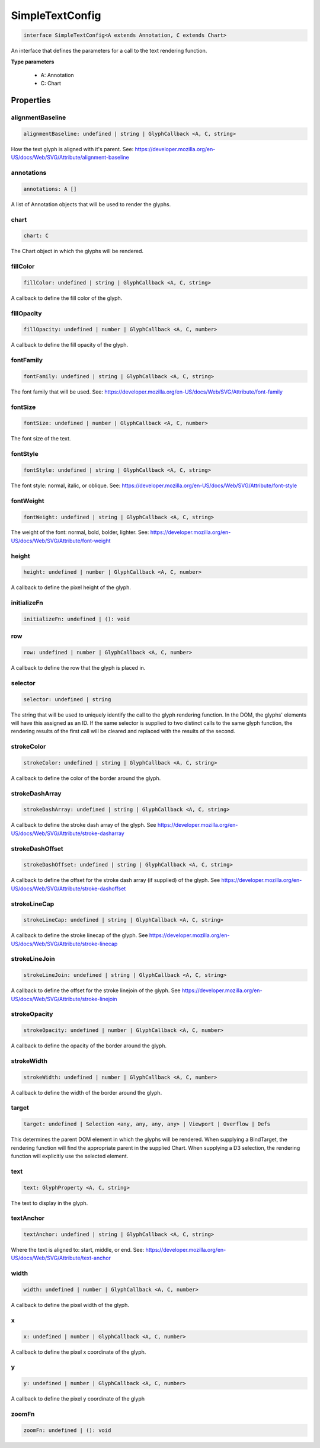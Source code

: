 .. role:: trst-class
.. role:: trst-interface
.. role:: trst-function
.. role:: trst-property
.. role:: trst-property-desc
.. role:: trst-method
.. role:: trst-method-desc
.. role:: trst-parameter
.. role:: trst-type
.. role:: trst-type-parameter

.. _SimpleTextConfig:

:trst-class:`SimpleTextConfig`
==============================

.. container:: collapsible

  .. code-block:: typescript

    interface SimpleTextConfig<A extends Annotation, C extends Chart>

.. container:: content

  An interface that defines the parameters for a call to the text rendering function.

  **Type parameters**

    - A: Annotation
    - C: Chart

Properties
----------

alignmentBaseline
*****************

.. container:: collapsible

  .. code-block:: typescript

    alignmentBaseline: undefined | string | GlyphCallback <A, C, string>

.. container:: content

  How the text glyph is aligned with it's parent. See: https://developer.mozilla.org/en-US/docs/Web/SVG/Attribute/alignment-baseline

annotations
***********

.. container:: collapsible

  .. code-block:: typescript

    annotations: A []

.. container:: content

  A list of Annotation objects that will be used to render the glyphs.

chart
*****

.. container:: collapsible

  .. code-block:: typescript

    chart: C

.. container:: content

  The Chart object in which the glyphs will be rendered.

fillColor
*********

.. container:: collapsible

  .. code-block:: typescript

    fillColor: undefined | string | GlyphCallback <A, C, string>

.. container:: content

  A callback to define the fill color of the glyph.

fillOpacity
***********

.. container:: collapsible

  .. code-block:: typescript

    fillOpacity: undefined | number | GlyphCallback <A, C, number>

.. container:: content

  A callback to define the fill opacity of the glyph.

fontFamily
**********

.. container:: collapsible

  .. code-block:: typescript

    fontFamily: undefined | string | GlyphCallback <A, C, string>

.. container:: content

  The font family that will be used. See: https://developer.mozilla.org/en-US/docs/Web/SVG/Attribute/font-family

fontSize
********

.. container:: collapsible

  .. code-block:: typescript

    fontSize: undefined | number | GlyphCallback <A, C, number>

.. container:: content

  The font size of the text.

fontStyle
*********

.. container:: collapsible

  .. code-block:: typescript

    fontStyle: undefined | string | GlyphCallback <A, C, string>

.. container:: content

  The font style: normal, italic, or oblique. See: https://developer.mozilla.org/en-US/docs/Web/SVG/Attribute/font-style

fontWeight
**********

.. container:: collapsible

  .. code-block:: typescript

    fontWeight: undefined | string | GlyphCallback <A, C, string>

.. container:: content

  The weight of the font: normal, bold, bolder, lighter. See: https://developer.mozilla.org/en-US/docs/Web/SVG/Attribute/font-weight

height
******

.. container:: collapsible

  .. code-block:: typescript

    height: undefined | number | GlyphCallback <A, C, number>

.. container:: content

  A callback to define the pixel height of the glyph.

initializeFn
************

.. container:: collapsible

  .. code-block:: typescript

    initializeFn: undefined | (): void

.. container:: content

  

row
***

.. container:: collapsible

  .. code-block:: typescript

    row: undefined | number | GlyphCallback <A, C, number>

.. container:: content

  A callback to define the row that the glyph is placed in.

selector
********

.. container:: collapsible

  .. code-block:: typescript

    selector: undefined | string

.. container:: content

  The string that will be used to uniquely identify the call to the glyph rendering function. In the DOM, the glyphs' elements will have this assigned as an ID. If the same selector is supplied to two distinct calls to the same glyph function, the rendering results of the first call will be cleared and replaced with the results of the second.

strokeColor
***********

.. container:: collapsible

  .. code-block:: typescript

    strokeColor: undefined | string | GlyphCallback <A, C, string>

.. container:: content

  A callback to define the color of the border around the glyph.

strokeDashArray
***************

.. container:: collapsible

  .. code-block:: typescript

    strokeDashArray: undefined | string | GlyphCallback <A, C, string>

.. container:: content

  A callback to define the stroke dash array of the glyph. See https://developer.mozilla.org/en-US/docs/Web/SVG/Attribute/stroke-dasharray

strokeDashOffset
****************

.. container:: collapsible

  .. code-block:: typescript

    strokeDashOffset: undefined | string | GlyphCallback <A, C, string>

.. container:: content

  A callback to define the offset for the stroke dash array (if supplied) of the glyph. See https://developer.mozilla.org/en-US/docs/Web/SVG/Attribute/stroke-dashoffset

strokeLineCap
*************

.. container:: collapsible

  .. code-block:: typescript

    strokeLineCap: undefined | string | GlyphCallback <A, C, string>

.. container:: content

  A callback to define the stroke linecap of the glyph. See https://developer.mozilla.org/en-US/docs/Web/SVG/Attribute/stroke-linecap

strokeLineJoin
**************

.. container:: collapsible

  .. code-block:: typescript

    strokeLineJoin: undefined | string | GlyphCallback <A, C, string>

.. container:: content

  A callback to define the offset for the stroke linejoin of the glyph. See https://developer.mozilla.org/en-US/docs/Web/SVG/Attribute/stroke-linejoin

strokeOpacity
*************

.. container:: collapsible

  .. code-block:: typescript

    strokeOpacity: undefined | number | GlyphCallback <A, C, number>

.. container:: content

  A callback to define the opacity of the border around the glyph.

strokeWidth
***********

.. container:: collapsible

  .. code-block:: typescript

    strokeWidth: undefined | number | GlyphCallback <A, C, number>

.. container:: content

  A callback to define the width of the border around the glyph.

target
******

.. container:: collapsible

  .. code-block:: typescript

    target: undefined | Selection <any, any, any, any> | Viewport | Overflow | Defs

.. container:: content

  This determines the parent DOM element in which the glyphs will be rendered. When supplying a BindTarget, the rendering function will find the appropriate parent in the supplied Chart. When supplying a D3 selection, the rendering function will explicitly use the selected element.

text
****

.. container:: collapsible

  .. code-block:: typescript

    text: GlyphProperty <A, C, string>

.. container:: content

  The text to display in the glyph.

textAnchor
**********

.. container:: collapsible

  .. code-block:: typescript

    textAnchor: undefined | string | GlyphCallback <A, C, string>

.. container:: content

  Where the text is aligned to: start, middle, or end. See: https://developer.mozilla.org/en-US/docs/Web/SVG/Attribute/text-anchor

width
*****

.. container:: collapsible

  .. code-block:: typescript

    width: undefined | number | GlyphCallback <A, C, number>

.. container:: content

  A callback to define the pixel width of the glyph.

x
*

.. container:: collapsible

  .. code-block:: typescript

    x: undefined | number | GlyphCallback <A, C, number>

.. container:: content

  A callback to define the pixel x coordinate of the glyph.

y
*

.. container:: collapsible

  .. code-block:: typescript

    y: undefined | number | GlyphCallback <A, C, number>

.. container:: content

  A callback to define the pixel y coordinate of the glyph

zoomFn
******

.. container:: collapsible

  .. code-block:: typescript

    zoomFn: undefined | (): void

.. container:: content

  

